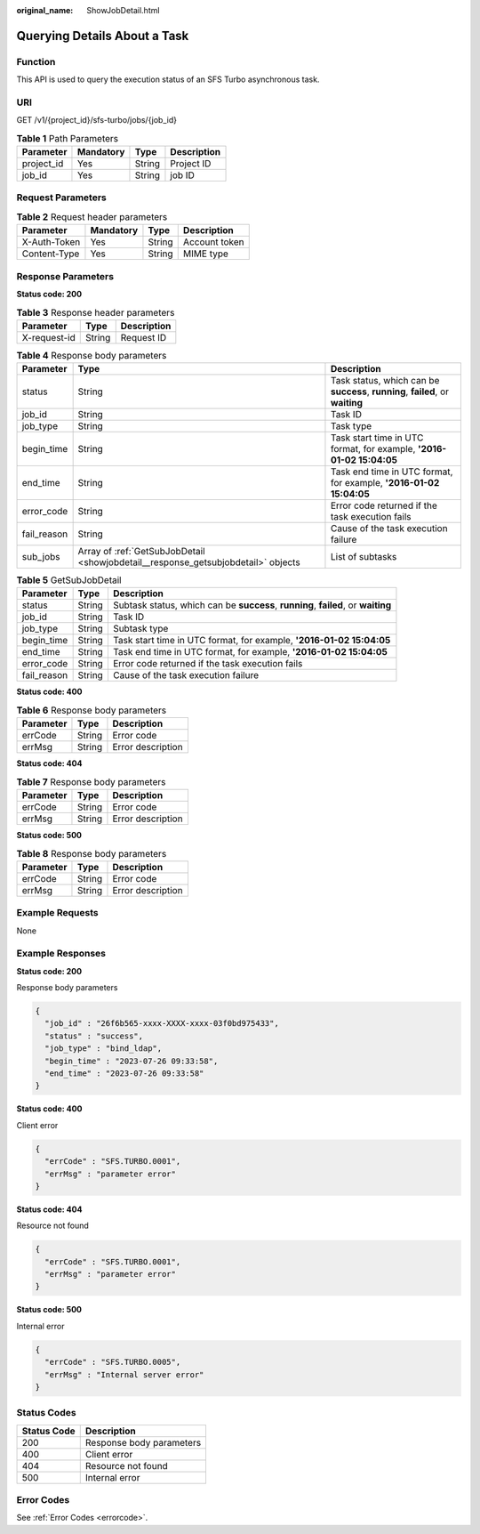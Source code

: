 :original_name: ShowJobDetail.html

.. _ShowJobDetail:

Querying Details About a Task
=============================

Function
--------

This API is used to query the execution status of an SFS Turbo asynchronous task.

URI
---

GET /v1/{project_id}/sfs-turbo/jobs/{job_id}

.. table:: **Table 1** Path Parameters

   ========== ========= ====== ===========
   Parameter  Mandatory Type   Description
   ========== ========= ====== ===========
   project_id Yes       String Project ID
   job_id     Yes       String job ID
   ========== ========= ====== ===========

Request Parameters
------------------

.. table:: **Table 2** Request header parameters

   ============ ========= ====== =============
   Parameter    Mandatory Type   Description
   ============ ========= ====== =============
   X-Auth-Token Yes       String Account token
   Content-Type Yes       String MIME type
   ============ ========= ====== =============

Response Parameters
-------------------

**Status code: 200**

.. table:: **Table 3** Response header parameters

   ============ ====== ===========
   Parameter    Type   Description
   ============ ====== ===========
   X-request-id String Request ID
   ============ ====== ===========

.. table:: **Table 4** Response body parameters

   +-------------+-----------------------------------------------------------------------------------+--------------------------------------------------------------------------------+
   | Parameter   | Type                                                                              | Description                                                                    |
   +=============+===================================================================================+================================================================================+
   | status      | String                                                                            | Task status, which can be **success**, **running**, **failed**, or **waiting** |
   +-------------+-----------------------------------------------------------------------------------+--------------------------------------------------------------------------------+
   | job_id      | String                                                                            | Task ID                                                                        |
   +-------------+-----------------------------------------------------------------------------------+--------------------------------------------------------------------------------+
   | job_type    | String                                                                            | Task type                                                                      |
   +-------------+-----------------------------------------------------------------------------------+--------------------------------------------------------------------------------+
   | begin_time  | String                                                                            | Task start time in UTC format, for example, **'2016-01-02 15:04:05**           |
   +-------------+-----------------------------------------------------------------------------------+--------------------------------------------------------------------------------+
   | end_time    | String                                                                            | Task end time in UTC format, for example, **'2016-01-02 15:04:05**             |
   +-------------+-----------------------------------------------------------------------------------+--------------------------------------------------------------------------------+
   | error_code  | String                                                                            | Error code returned if the task execution fails                                |
   +-------------+-----------------------------------------------------------------------------------+--------------------------------------------------------------------------------+
   | fail_reason | String                                                                            | Cause of the task execution failure                                            |
   +-------------+-----------------------------------------------------------------------------------+--------------------------------------------------------------------------------+
   | sub_jobs    | Array of :ref:`GetSubJobDetail <showjobdetail__response_getsubjobdetail>` objects | List of subtasks                                                               |
   +-------------+-----------------------------------------------------------------------------------+--------------------------------------------------------------------------------+

.. _showjobdetail__response_getsubjobdetail:

.. table:: **Table 5** GetSubJobDetail

   +-------------+--------+-----------------------------------------------------------------------------------+
   | Parameter   | Type   | Description                                                                       |
   +=============+========+===================================================================================+
   | status      | String | Subtask status, which can be **success**, **running**, **failed**, or **waiting** |
   +-------------+--------+-----------------------------------------------------------------------------------+
   | job_id      | String | Task ID                                                                           |
   +-------------+--------+-----------------------------------------------------------------------------------+
   | job_type    | String | Subtask type                                                                      |
   +-------------+--------+-----------------------------------------------------------------------------------+
   | begin_time  | String | Task start time in UTC format, for example, **'2016-01-02 15:04:05**              |
   +-------------+--------+-----------------------------------------------------------------------------------+
   | end_time    | String | Task end time in UTC format, for example, **'2016-01-02 15:04:05**                |
   +-------------+--------+-----------------------------------------------------------------------------------+
   | error_code  | String | Error code returned if the task execution fails                                   |
   +-------------+--------+-----------------------------------------------------------------------------------+
   | fail_reason | String | Cause of the task execution failure                                               |
   +-------------+--------+-----------------------------------------------------------------------------------+

**Status code: 400**

.. table:: **Table 6** Response body parameters

   ========= ====== =================
   Parameter Type   Description
   ========= ====== =================
   errCode   String Error code
   errMsg    String Error description
   ========= ====== =================

**Status code: 404**

.. table:: **Table 7** Response body parameters

   ========= ====== =================
   Parameter Type   Description
   ========= ====== =================
   errCode   String Error code
   errMsg    String Error description
   ========= ====== =================

**Status code: 500**

.. table:: **Table 8** Response body parameters

   ========= ====== =================
   Parameter Type   Description
   ========= ====== =================
   errCode   String Error code
   errMsg    String Error description
   ========= ====== =================

Example Requests
----------------

None

Example Responses
-----------------

**Status code: 200**

Response body parameters

.. code-block::

   {
     "job_id" : "26f6b565-xxxx-XXXX-xxxx-03f0bd975433",
     "status" : "success",
     "job_type" : "bind_ldap",
     "begin_time" : "2023-07-26 09:33:58",
     "end_time" : "2023-07-26 09:33:58"
   }

**Status code: 400**

Client error

.. code-block::

   {
     "errCode" : "SFS.TURBO.0001",
     "errMsg" : "parameter error"
   }

**Status code: 404**

Resource not found

.. code-block::

   {
     "errCode" : "SFS.TURBO.0001",
     "errMsg" : "parameter error"
   }

**Status code: 500**

Internal error

.. code-block::

   {
     "errCode" : "SFS.TURBO.0005",
     "errMsg" : "Internal server error"
   }

Status Codes
------------

=========== ========================
Status Code Description
=========== ========================
200         Response body parameters
400         Client error
404         Resource not found
500         Internal error
=========== ========================

Error Codes
-----------

See :ref:`Error Codes <errorcode>`.
